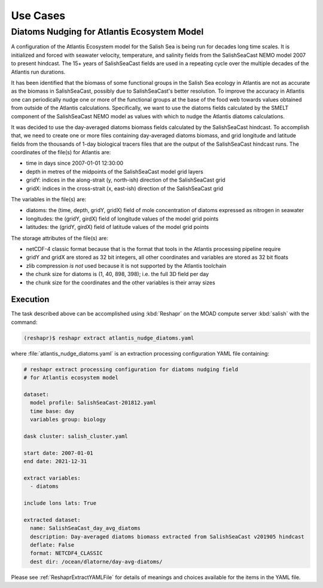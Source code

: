.. Copyright 2022 – present, UBC EOAS MOAD Group and The University of British Columbia
..
.. Licensed under the Apache License, Version 2.0 (the "License");
.. you may not use this file except in compliance with the License.
.. You may obtain a copy of the License at
..
..    https://www.apache.org/licenses/LICENSE-2.0
..
.. Unless required by applicable law or agreed to in writing, software
.. distributed under the License is distributed on an "AS IS" BASIS,
.. WITHOUT WARRANTIES OR CONDITIONS OF ANY KIND, either express or implied.
.. See the License for the specific language governing permissions and
.. limitations under the License.

.. SPDX-License-Identifier: Apache-2.0


*********
Use Cases
*********

.. _DiatomsNudgingForAtlantisEcosystemModel:

Diatoms Nudging for Atlantis Ecosystem Model
============================================

A configuration of the Atlantis Ecosystem model for the Salish Sea is being run for
decades long time scales.
It is initialized and forced with seawater velocity,
temperature,
and salinity fields from the SalishSeaCast NEMO model 2007 to present hindcast.
The 15+ years of SalishSeaCast fields are used in a repeating cycle over the multiple
decades of the Atlantis run durations.

It has been identified that the biomass of some functional groups in the Salish Sea
ecology in Atlantis are not as accurate as the biomass in SalishSeaCast, possibly 
due to SalishSeaCast's better resolution.
To improve the accuracy in Atlantis one can periodically nudge one or more of the
functional groups at the base of the food web towards values obtained from outside
of the Atlantis calculations.
Specifically,
we want to use the diatoms fields calculated by the SMELT component of the
SalishSeaCast NEMO model as values with which to nudge the Atlantis diatoms calculations.

It was decided to use the day-averaged diatoms biomass fields calculated by the
SalishSeaCast hindcast.
To accomplish that,
we need to create one or more files containing day-averaged diatoms biomass,
and grid longitude and latitude fields from the thousands of 1-day biological tracers
files that are the output of the SalishSeaCast hindcast runs.
The coordinates of the file(s) for Atlantis are:

* time in days since 2007-01-01 12:30:00
* depth in metres of the midpoints of the SalishSeaCast model grid layers
* gridY: indices in the along-strait (y, north-ish) direction of the SalishSeaCast grid
* gridX: indices in the cross-strait (x, east-ish) direction of the SalishSeaCast grid

The variables in the file(s) are:

* diatoms: the (time, depth, gridY, gridX) field of mole concentration of diatoms
  expressed as nitrogen in seawater
* longitudes: the (gridY, girdX) field of longitude values of the model grid points
* latitudes: the (gridY, girdX) field of latitude values of the model grid points

The storage attributes of the file(s) are:

* netCDF-4 classic format because that is the format that tools in the Atlantis processing
  pipeline require
* gridY and gridX are stored as 32 bit integers,
  all other coordinates and variables are stored as 32 bit floats
* zlib compression *is not* used because it is not supported by the Atlantis toolchain
* the chunk size for diatoms is (1, 40, 898, 398);
  i.e. the full 3D field per day
* the chunk size for the coordinates and the other variables is their array sizes


Execution
---------

The task described above can be accomplished using :kbd:`Reshapr` on the MOAD compute
server :kbd:`salish` with the command:

.. code-block:: bash

    (reshapr)$ reshapr extract atlantis_nudge_diatoms.yaml

where :file:`atlantis_nudge_diatoms.yaml` is an extraction processing configuration
YAML file containing:

.. code-block:: yaml

    # reshapr extract processing configuration for diatoms nudging field
    # for Atlantis ecosystem model

    dataset:
      model profile: SalishSeaCast-201812.yaml
      time base: day
      variables group: biology

    dask cluster: salish_cluster.yaml

    start date: 2007-01-01
    end date: 2021-12-31

    extract variables:
      - diatoms

    include lons lats: True

    extracted dataset:
      name: SalishSeaCast_day_avg_diatoms
      description: Day-averaged diatoms biomass extracted from SalishSeaCast v201905 hindcast
      deflate: False
      format: NETCDF4_CLASSIC
      dest dir: /ocean/dlatorne/day-avg-diatoms/

Please see :ref:`ReshaprExtractYAMLFile` for details of meanings and choices available
for the items in the YAML file.
